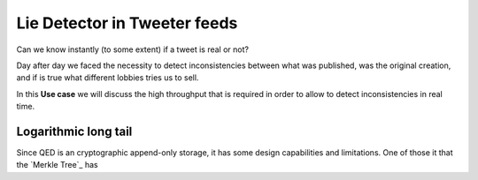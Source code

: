 Lie Detector in Tweeter feeds
=============================

.. image:: /_static/images/Uc3.png

Can we know instantly (to some extent) if a tweet is real or not?

Day after day we faced the necessity to detect inconsistencies between what was
published, was the original creation, and if is true what different lobbies
tries us to sell.

In this **Use case** we will discuss the high throughput that is required in
order to allow to detect inconsistencies in real time.

Logarithmic long tail
---------------------

Since QED is an cryptographic append-only storage, it has some design
capabilities and limitations. One of those it that the `Merkle Tree`_ has
